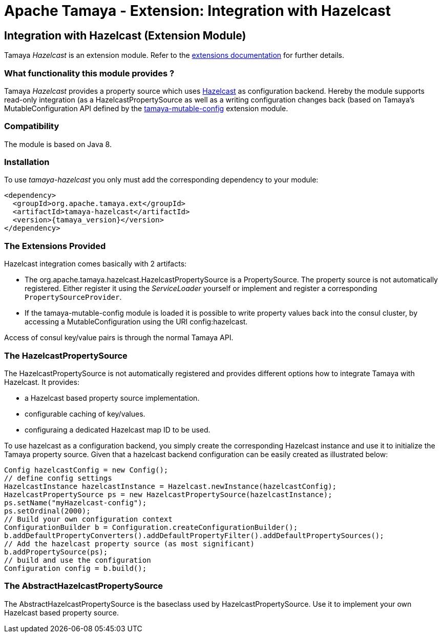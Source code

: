 :jbake-type: page
:jbake-status: published

= Apache Tamaya - Extension: Integration with Hazelcast

toc::[]


[[Consul]]
== Integration with Hazelcast (Extension Module)

Tamaya _Hazelcast_ is an extension module. Refer to the link:../extensions.html[extensions documentation] for further details.


=== What functionality this module provides ?

Tamaya _Hazelcast_ provides a property source which uses
link:http://www.hazelcast.org[Hazelcast] as configuration backend. Hereby the
module supports read-only integration (as a +HazelcastPropertySource+ as well
as a writing configuration changes back (based on Tamaya's +MutableConfiguration+ API
defined by the link:mod_mutable_config.html[tamaya-mutable-config] extension module.


=== Compatibility

The module is based on Java 8.


=== Installation

To use _tamaya-hazelcast_ you only must add the corresponding dependency to your module:

[source, xml, subs=attributes+]
-----------------------------------------------
<dependency>
  <groupId>org.apache.tamaya.ext</groupId>
  <artifactId>tamaya-hazelcast</artifactId>
  <version>{tamaya_version}</version>
</dependency>
-----------------------------------------------


=== The Extensions Provided

Hazelcast integration comes basically with 2 artifacts:

* The +org.apache.tamaya.hazelcast.HazelcastPropertySource+ is a +PropertySource+. The property source is not automatically
  registered. Either register it using the _ServiceLoader_ yourself or implement
  and register a corresponding `PropertySourceProvider`.
* If the +tamaya-mutable-config+ module is loaded it is possible to write property values back into the consul cluster,
  by accessing a +MutableConfiguration+ using the URI +config:hazelcast+.

Access of consul key/value pairs is through the normal Tamaya API.


=== The HazelcastPropertySource

The +HazelcastPropertySource+ is not automatically registered and provides different options how to integrate
Tamaya with Hazelcast. It provides:

* a Hazelcast based property source implementation.
* configurable caching of key/values.
* configuraing a dedicated Hazelcast map ID to be used.

To use hazelcast as a configuration backend, you simply create the corresponding Hazelcast instance
and use it to initialize the Tamaya property source. Given that a hazelcast backend configuration
can be easily created as illustrated below:

[source, java]
-----------------------------------------------
Config hazelcastConfig = new Config();
// define config settings
HazelcastInstance hazelcastInstance = Hazelcast.newInstance(hazelcastConfig);
HazelcastPropertySource ps = new HazelcastPropertySource(hazelcastInstance);
ps.setName("myHazelcast-config");
ps.setOrdinal(2000);
// Build your own configuration context
ConfigurationBuilder b = Configuration.createConfigurationBuilder();
b.addDefaultPropertyConverters().addDefaultPropertyFilter().addDefaultPropertySources();
// Add the hazelcast property source (as most significant)
b.addPropertySource(ps);
// build and use the configuration
Configuration config = b.build();
-----------------------------------------------


=== The AbstractHazelcastPropertySource

The +AbstractHazelcastPropertySource+ is the baseclass used by +HazelcastPropertySource+. Use it to implement your own
Hazelcast based property source.

